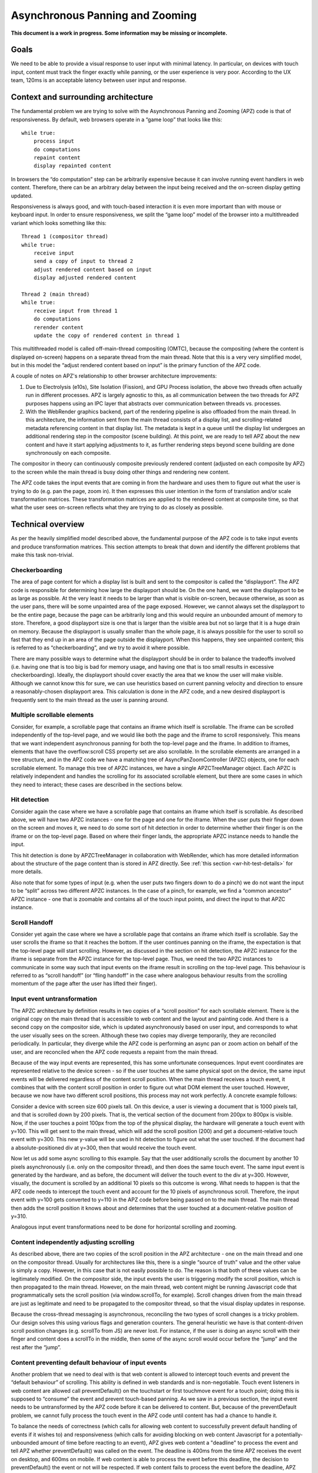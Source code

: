 .. _apz:

Asynchronous Panning and Zooming
================================

**This document is a work in progress. Some information may be missing
or incomplete.**

.. image:: AsyncPanZoomArchitecture.png

Goals
-----

We need to be able to provide a visual response to user input with
minimal latency. In particular, on devices with touch input, content
must track the finger exactly while panning, or the user experience is
very poor. According to the UX team, 120ms is an acceptable latency
between user input and response.

Context and surrounding architecture
------------------------------------

The fundamental problem we are trying to solve with the Asynchronous
Panning and Zooming (APZ) code is that of responsiveness. By default,
web browsers operate in a “game loop” that looks like this:

::

       while true:
           process input
           do computations
           repaint content
           display repainted content

In browsers the “do computation” step can be arbitrarily expensive
because it can involve running event handlers in web content. Therefore,
there can be an arbitrary delay between the input being received and the
on-screen display getting updated.

Responsiveness is always good, and with touch-based interaction it is
even more important than with mouse or keyboard input. In order to
ensure responsiveness, we split the “game loop” model of the browser
into a multithreaded variant which looks something like this:

::

       Thread 1 (compositor thread)
       while true:
           receive input
           send a copy of input to thread 2
           adjust rendered content based on input
           display adjusted rendered content
       
       Thread 2 (main thread)
       while true:
           receive input from thread 1
           do computations
           rerender content
           update the copy of rendered content in thread 1

This multithreaded model is called off-main-thread compositing (OMTC),
because the compositing (where the content is displayed on-screen)
happens on a separate thread from the main thread. Note that this is a
very very simplified model, but in this model the “adjust rendered
content based on input” is the primary function of the APZ code.

A couple of notes on APZ's relationship to other browser architecture
improvements:

1. Due to Electrolysis (e10s), Site Isolation (Fission), and GPU Process
   isolation, the above two threads often actually run in different
   processes. APZ is largely agnostic to this, as all communication
   between the two threads for APZ purposes happens using an IPC layer
   that abstracts over communication between threads vs. processes.
2. With the WebRender graphics backend, part of the rendering pipeline is
   also offloaded from the main thread. In this architecture, the
   information sent from the main thread consists of a display list, and
   scrolling-related metadata referencing content in that display list.
   The metadata is kept in a queue until the display list undergoes an
   additional rendering step in the compositor (scene building). At this
   point, we are ready to tell APZ about the new content and have it
   start applying adjustments to it, as further rendering steps beyond
   scene building are done synchronously on each composite.

The compositor in theory can continuously composite previously rendered
content (adjusted on each composite by APZ) to the screen while the
main thread is busy doing other things and rendering new content.

The APZ code takes the input events that are coming in from the hardware
and uses them to figure out what the user is trying to do (e.g. pan the
page, zoom in). It then expresses this user intention in the form of
translation and/or scale transformation matrices. These transformation
matrices are applied to the rendered content at composite time, so that
what the user sees on-screen reflects what they are trying to do as
closely as possible.

Technical overview
------------------

As per the heavily simplified model described above, the fundamental
purpose of the APZ code is to take input events and produce
transformation matrices. This section attempts to break that down and
identify the different problems that make this task non-trivial.

Checkerboarding
~~~~~~~~~~~~~~~

The area of page content for which a display list is built and sent to
the compositor is called the “displayport”. The APZ code is responsible
for determining how large the displayport should be. On the one hand, we
want the displayport to be as large as possible. At the very least it
needs to be larger than what is visible on-screen, because otherwise, as
soon as the user pans, there will be some unpainted area of the page
exposed. However, we cannot always set the displayport to be the entire
page, because the page can be arbitrarily long and this would require an
unbounded amount of memory to store. Therefore, a good displayport size
is one that is larger than the visible area but not so large that it is a
huge drain on memory. Because the displayport is usually smaller than the
whole page, it is always possible for the user to scroll so fast that
they end up in an area of the page outside the displayport. When this
happens, they see unpainted content; this is referred to as
“checkerboarding”, and we try to avoid it where possible.

There are many possible ways to determine what the displayport should be
in order to balance the tradeoffs involved (i.e. having one that is too
big is bad for memory usage, and having one that is too small results in
excessive checkerboarding). Ideally, the displayport should cover
exactly the area that we know the user will make visible. Although we
cannot know this for sure, we can use heuristics based on current
panning velocity and direction to ensure a reasonably-chosen displayport
area. This calculation is done in the APZ code, and a new desired
displayport is frequently sent to the main thread as the user is panning
around.

Multiple scrollable elements
~~~~~~~~~~~~~~~~~~~~~~~~~~~~

Consider, for example, a scrollable page that contains an iframe which
itself is scrollable. The iframe can be scrolled independently of the
top-level page, and we would like both the page and the iframe to scroll
responsively. This means that we want independent asynchronous panning
for both the top-level page and the iframe. In addition to iframes,
elements that have the overflow:scroll CSS property set are also
scrollable. In the scrollable elements are arranged in a tree structure,
and in the APZ code we have a matching tree of AsyncPanZoomController
(APZC) objects, one for each scrollable element. To manage this tree of
APZC instances, we have a single APZCTreeManager object. Each APZC is
relatively independent and handles the scrolling for its associated
scrollable element, but there are some cases in which they need to
interact; these cases are described in the sections below.

Hit detection
~~~~~~~~~~~~~

Consider again the case where we have a scrollable page that contains an
iframe which itself is scrollable. As described above, we will have two
APZC instances - one for the page and one for the iframe. When the user
puts their finger down on the screen and moves it, we need to do some
sort of hit detection in order to determine whether their finger is on
the iframe or on the top-level page. Based on where their finger lands,
the appropriate APZC instance needs to handle the input.

This hit detection is done by APZCTreeManager in collaboration with
WebRender, which has more detailed information about the structure of
the page content than is stored in APZ directly. See
:ref:`this section <wr-hit-test-details>` for more details.

Also note that for some types of input (e.g. when the user puts two
fingers down to do a pinch) we do not want the input to be “split”
across two different APZC instances. In the case of a pinch, for
example, we find a “common ancestor” APZC instance - one that is
zoomable and contains all of the touch input points, and direct the
input to that APZC instance.

Scroll Handoff
~~~~~~~~~~~~~~

Consider yet again the case where we have a scrollable page that
contains an iframe which itself is scrollable. Say the user scrolls the
iframe so that it reaches the bottom. If the user continues panning on
the iframe, the expectation is that the top-level page will start
scrolling. However, as discussed in the section on hit detection, the
APZC instance for the iframe is separate from the APZC instance for the
top-level page. Thus, we need the two APZC instances to communicate in
some way such that input events on the iframe result in scrolling on the
top-level page. This behaviour is referred to as “scroll handoff” (or
“fling handoff” in the case where analogous behaviour results from the
scrolling momentum of the page after the user has lifted their finger).

Input event untransformation
~~~~~~~~~~~~~~~~~~~~~~~~~~~~

The APZC architecture by definition results in two copies of a “scroll
position” for each scrollable element. There is the original copy on the
main thread that is accessible to web content and the layout and
painting code. And there is a second copy on the compositor side, which
is updated asynchronously based on user input, and corresponds to what
the user visually sees on the screen. Although these two copies may
diverge temporarily, they are reconciled periodically. In particular,
they diverge while the APZ code is performing an async pan or zoom
action on behalf of the user, and are reconciled when the APZ code
requests a repaint from the main thread.

Because of the way input events are represented, this has some
unfortunate consequences. Input event coordinates are represented
relative to the device screen - so if the user touches at the same
physical spot on the device, the same input events will be delivered
regardless of the content scroll position. When the main thread receives
a touch event, it combines that with the content scroll position in order
to figure out what DOM element the user touched. However, because we now
have two different scroll positions, this process may not work perfectly.
A concrete example follows:

Consider a device with screen size 600 pixels tall. On this device, a
user is viewing a document that is 1000 pixels tall, and that is
scrolled down by 200 pixels. That is, the vertical section of the
document from 200px to 800px is visible. Now, if the user touches a
point 100px from the top of the physical display, the hardware will
generate a touch event with y=100. This will get sent to the main
thread, which will add the scroll position (200) and get a
document-relative touch event with y=300. This new y-value will be used
in hit detection to figure out what the user touched. If the document
had a absolute-positioned div at y=300, then that would receive the
touch event.

Now let us add some async scrolling to this example. Say that the user
additionally scrolls the document by another 10 pixels asynchronously
(i.e. only on the compositor thread), and then does the same touch
event. The same input event is generated by the hardware, and as before,
the document will deliver the touch event to the div at y=300. However,
visually, the document is scrolled by an additional 10 pixels so this
outcome is wrong. What needs to happen is that the APZ code needs to
intercept the touch event and account for the 10 pixels of asynchronous
scroll. Therefore, the input event with y=100 gets converted to y=110 in
the APZ code before being passed on to the main thread. The main thread
then adds the scroll position it knows about and determines that the
user touched at a document-relative position of y=310.

Analogous input event transformations need to be done for horizontal
scrolling and zooming.

Content independently adjusting scrolling
~~~~~~~~~~~~~~~~~~~~~~~~~~~~~~~~~~~~~~~~~

As described above, there are two copies of the scroll position in the
APZ architecture - one on the main thread and one on the compositor
thread. Usually for architectures like this, there is a single “source
of truth” value and the other value is simply a copy. However, in this
case that is not easily possible to do. The reason is that both of these
values can be legitimately modified. On the compositor side, the input
events the user is triggering modify the scroll position, which is then
propagated to the main thread. However, on the main thread, web content
might be running Javascript code that programmatically sets the scroll
position (via window.scrollTo, for example). Scroll changes driven from
the main thread are just as legitimate and need to be propagated to the
compositor thread, so that the visual display updates in response.

Because the cross-thread messaging is asynchronous, reconciling the two
types of scroll changes is a tricky problem. Our design solves this
using various flags and generation counters. The general heuristic we
have is that content-driven scroll position changes (e.g. scrollTo from
JS) are never lost. For instance, if the user is doing an async scroll
with their finger and content does a scrollTo in the middle, then some
of the async scroll would occur before the “jump” and the rest after the
“jump”.

Content preventing default behaviour of input events
~~~~~~~~~~~~~~~~~~~~~~~~~~~~~~~~~~~~~~~~~~~~~~~~~~~~

Another problem that we need to deal with is that web content is allowed
to intercept touch events and prevent the “default behaviour” of
scrolling. This ability is defined in web standards and is
non-negotiable. Touch event listeners in web content are allowed call
preventDefault() on the touchstart or first touchmove event for a touch
point; doing this is supposed to “consume” the event and prevent
touch-based panning. As we saw in a previous section, the input event
needs to be untransformed by the APZ code before it can be delivered to
content. But, because of the preventDefault problem, we cannot fully
process the touch event in the APZ code until content has had a chance
to handle it.

To balance the needs of correctness (which calls for allowing web content
to successfully prevent default handling of events if it wishes to) and
responsiveness (which calls for avoiding blocking on web content
Javascript for a potentially-unbounded amount of time before reacting to
an event), APZ gives web content a "deadline" to process the event and
tell APZ whether preventDefault() was called on the event. The deadline
is 400ms from the time APZ receives the event on desktop, and 600ms on
mobile. If web content is able to process the event before this deadline,
the decision to preventDefault() the event or not will be respected. If
web content fails to process the event before the deadline, APZ assumes
preventDefault() will not be called and goes ahead and processes the
event.

To implement this, upon receiving a touch event, APZ immediately returns
an untransformed version that can be dispatched to content. It also
schedules the 400ms or 600ms timeout. There is an API that allows the
main-thread event dispatching code to notify APZ as to whether or not the
default action should be prevented. If the APZ content response timeout
expires, or if the main-thread event dispatching code notifies the APZ of
the preventDefault status, then the APZ continues with the processing of
the events (which may involve discarding the events).

To limit the responsiveness impact of this round-trip to content, APZ
tries to identify cases where it can rule out preventDefault() as a
possible outcome. To this end, the hit-testing information sent to the
compositor includes information about which regions of the page are
occupied by elements that have a touch event listener. If an event
targets an area outside of these regions, preventDefault() can be ruled
out, and the round-trip skipped.

Additionally, recent enhancements to web standards have given page
authors new tools that can further limit the responsiveness impact of
preventDefault():

1. Event listeners can be registered as "passive", which means they
   are not allowed to call preventDefault(). Authors can use this flag
   when writing listeners that only need to observe the events, not alter
   their behaviour via preventDefault(). The presence of passive event
   listeners does not cause APZ to perform the content round-trip.
2. If page authors wish to disable certain types of touch interactions
   completely, they can use the ``touch-action`` CSS property from the
   pointer-events spec to do so declaratively, instead of registering
   event listeners that call preventDefault(). Touch-action flags are
   also included in the hit-test information sent to the compositor, and
   APZ uses this information to respect ``touch-action``. (Note that the
   touch-action information sent to the compositor is not always 100%
   accurate, and sometimes APZ needs to fall back on asking the main
   thread for touch-action information, which again involves a
   round-trip.)

Technical details
-----------------

This section describes various pieces of the APZ code, and goes into
more specific detail on APIs and code than the previous sections. The
primary purpose of this section is to help people who plan on making
changes to the code, while also not going into so much detail that it
needs to be updated with every patch.

Overall flow of input events
~~~~~~~~~~~~~~~~~~~~~~~~~~~~

This section describes how input events flow through the APZ code.

Disclaimer: some details in this section are out of date (for example,
it assumes the case where the main thread and compositor thread are
in the same process, which is rarely the case these days, so in practice
e.g. steps 6 and 8 involve IPC, not just "stack unwinding").

1.  Input events arrive from the hardware/widget code into the APZ via
    APZCTreeManager::ReceiveInputEvent. The thread that invokes this is
    called the "controller thread", and may or may not be the same as the
    Gecko main thread.
2.  Conceptually the first thing that the APZCTreeManager does is to
    associate these events with “input blocks”. An input block is a set
    of events that share certain properties, and generally are intended
    to represent a single gesture. For example with touch events, all
    events following a touchstart up to but not including the next
    touchstart are in the same block. All of the events in a given block
    will go to the same APZC instance and will either all be processed
    or all be dropped.
3.  Using the first event in the input block, the APZCTreeManager does a
    hit-test to see which APZC it hits. If no APZC is hit, the events are
    discarded and we jump to step 6. Otherwise, the input block is tagged
    with the hit APZC as a tentative target and put into a global APZ
    input queue. In addition the target APZC, the result of the hit test 
    also includes whether the input event landed on a "dispatch-to-content"
    region. These are regions of the page where there is something going
    on that requires dispatching the event to content and waiting for
    a response _before_ processing the event in APZ; an example of this
    is a region containing an element with a non-passive event listener,
    as described above. (TODO: Add a section that talks about the other
    uses of the dispatch-to-content mechanism.)
4.

    i.  If the input events landed outside a dispatch-to-content region,
        any available events in the input block are processed. These may
        trigger behaviours like scrolling or tap gestures.
    ii. If the input events landed inside a dispatch-to-content region,
        the events are left in the queue and a timeout is initiated. If
        the timeout expires before step 9 is completed, the APZ assumes
        the input block was not cancelled and the tentative target is
        correct, and processes them as part of step 10.

5.  The call stack unwinds back to APZCTreeManager::ReceiveInputEvent,
    which does an in-place modification of the input event so that any
    async transforms are removed.
6.  The call stack unwinds back to the widget code that called
    ReceiveInputEvent. This code now has the event in the coordinate
    space Gecko is expecting, and so can dispatch it to the Gecko main
    thread.
7.  Gecko performs its own usual hit-testing and event dispatching for
    the event. As part of this, it records whether any touch listeners
    cancelled the input block by calling preventDefault(). It also
    activates inactive scrollframes that were hit by the input events.
8.  The call stack unwinds back to the widget code, which sends two
    notifications to the APZ code on the controller thread. The first
    notification is via APZCTreeManager::ContentReceivedInputBlock, and
    informs the APZ whether the input block was cancelled. The second
    notification is via APZCTreeManager::SetTargetAPZC, and informs the
    APZ of the results of the Gecko hit-test during event dispatch. Note
    that Gecko may report that the input event did not hit any
    scrollable frame at all. The SetTargetAPZC notification happens only
    once per input block, while the ContentReceivedInputBlock
    notification may happen once per block, or multiple times per block,
    depending on the input type.
9.

    i.   If the events were processed as part of step 4(i), the
         notifications from step 8 are ignored and step 10 is skipped.
    ii.  If events were queued as part of step 4(ii), and steps 5-8
         complete before the timeout, the arrival of both notifications
         from step 8 will mark the input block ready for processing.
    iii. If events were queued as part of step 4(ii), but steps 5-8 take
         longer than the timeout, the notifications from step 8 will be
         ignored and step 10 will already have happened.

10. If events were queued as part of step 4(ii) they are now either
    processed (if the input block was not cancelled and Gecko detected a
    scrollframe under the input event, or if the timeout expired) or
    dropped (all other cases). Note that the APZC that processes the
    events may be different at this step than the tentative target from
    step 3, depending on the SetTargetAPZC notification. Processing the
    events may trigger behaviours like scrolling or tap gestures.

If the CSS touch-action property is enabled, the above steps are
modified as follows: 
* In step 4, the APZC also requires the allowed touch-action behaviours
  for the input event. This might have been determined as part of the
  hit-test in APZCTreeManager; if not, the events are queued.
* In step 6, the widget code determines the content element at the point 
  under the input element, and notifies the APZ code of the allowed
  touch-action behaviours. This notification is sent via a call to
  APZCTreeManager::SetAllowedTouchBehavior on the input thread.
* In step 9(ii), the input block will only be marked ready for processing
  once all three notifications arrive.

Threading considerations
^^^^^^^^^^^^^^^^^^^^^^^^

The bulk of the input processing in the APZ code happens on what we call
“the controller thread”. In practice the controller thread could be the
Gecko main thread, the compositor thread, or some other thread. There are
obvious downsides to using the Gecko main thread - that is,“asynchronous”
panning and zooming is not really asynchronous as input events can only
be processed while Gecko is idle. In an e10s environment, using the Gecko
main thread of the chrome process is acceptable, because the code running
in that process is more controllable and well-behaved than arbitrary web
content. Using the compositor thread as the controller thread could work
on some platforms, but may be inefficient on others. For example, on
Android (Fennec) we receive input events from the system on a dedicated
UI thread. We would have to redispatch the input events to the compositor
thread if we wanted to the input thread to be the same as the compositor
thread. This introduces a potential for higher latency, particularly if
the compositor does any blocking operations - blocking SwapBuffers
operations, for example. As a result, the APZ code itself does not assume
that the controller thread will be the same as the Gecko main thread or
the compositor thread.

Active vs. inactive scrollframes
^^^^^^^^^^^^^^^^^^^^^^^^^^^^^^^^

The number of scrollframes on a page is potentially unbounded. However,
we do not want to create a separate displayport for each scrollframe
right away, as this would require large amounts of memory. Therefore,
scrollframes as designated as either “active” or “inactive”. Active
scrollframes get a displayport, and an APZC on the compositor side.
Inactive scrollframes do not get a displayport (a display list is only
built for their viewport, i.e. what is currently visible) and do not get
an APZC.

Consider a page with a scrollframe that is initially inactive. This
scroll frame does not get an APZC, and therefore events targeting it will
target the APZC for the nearest active scrollable ancestor (let's call it
P; note, the rootmost scroll frame in a given process is always active).
However, the presence of the inactive scroll frame is reflected by a
dispatch-to-content region that prevents events over the frame from
erroneously scrolling P.

When the user starts interacting with that content, the hit-test in the
APZ code hits the dispatch-to-content region of P. The input block
therefore has a tentative target of P when it goes into step 4(ii) in the
flow above. When gecko processes the input event, it must detect the
inactive scrollframe and activate it, as part of step 7. Finally, the
widget code sends the SetTargetAPZC notification in step 8 to notify the
APZ that the input block should really apply to this new APZC. An issue
here is that the transaction containing metadata for the newly active
scroll frame must reach the compositor and APZ before the SetTargetAPZC
notification. If this does not occur within the 400ms timeout, the APZ
code will be unable to update the tentative target, and will continue to
use P for that input block. Input blocks that start after the transaction
will get correctly routed to the new scroll frame as there will now be an
APZC instance for the active scrollframe.

This model implies that when the user initially attempts to scroll an
inactive scrollframe, it may end up scrolling an ancestor scrollframe.
Only after the round-trip to the gecko thread is complete is there an
APZC for async scrolling to actually occur on the scrollframe itself. At
that point the scrollframe will start receiving new input blocks and will
scroll normally.

Note: with Fission (where inactive scroll frames would make it impossible
to target the correct process in all situations) and WebRender (which
makes displayports more lightweight as the actual rendering is offloaded
to the compositor and can be done on demand), inactive scroll frames are
being phased out, and we are moving towards a model where all scroll
frames with nonempty scroll ranges are active and get a displayport and
an APZC. To conserve memory, displayports for scroll frames which have
not been recently scrolled are kept to a "minimal" size equal to the
viewport size.

WebRender Integration
~~~~~~~~~~~~~~~~~~~~~

This section describes how APZ interacts with the WebRender graphics
backend.

Note that APZ predates WebRender, having initially been written to work
with the earlier Layers graphics backend. The design of Layers has
influenced APZ significantly, and this still shows in some places in the
code. Now that the Layers backend has been removed, there may be
opportunities to streamline the interaction between APZ and WebRender.


HitTestingTree
^^^^^^^^^^^^^^

The APZCTreeManager keeps as part of its internal state a tree of
HitTestingTreeNode instances. This is referred to as the HitTestingTree.

The main purpose of the HitTestingTree is to model the spatial
relationships between content that's affected by async scrolling. Tree
nodes fall roughly into the following categories:

* Nodes representing scrollable content in an active scroll frame. These
  nodes are associated with the scroll frame's APZC.
* Nodes representing other content that may move in special ways in
  response to async scrolling, such as fixed content, sticky content, and
  scrollbars.
* (Non-leaf) nodes which do not represent any content, just metadata
  (e.g. a transform) that applies to its descendant nodes.

An APZC may be associated with multiple nodes, if e.g. a scroll frame
scrolls two pieces of content that are interleaved with non-scrolling
content.

Arranging these nodes in a tree allows modelling relationships such as
what content is scrolled by a given scroll frame, what the scroll handoff
relationships are between APZCs, and what content is subject to what
transforms.

(In the past, with the Layers backend, the HitTestingTree was also used
for compositor hit testing, hence the name. This is no longer the case,
and there may be opportunities to simplify the tree as a result.)

The HitTestingTree is created from another tree data structure called
WebRenderScrollData. The relevant types here are:

* WebRenderScrollData which stores the entire tree.
* WebRenderLayerScrollData, which represents a single "layer" of content,
  i.e. a group of display items that move together when scrolling (or
  metadata applying to a subtree of such layers). In the Layers backend,
  such content would be rendered into a single texture which could then
  be moved asynchronously at composite time. Since a layer of content can
  be scrolled by multiple scroll (nested) scroll frames, a
  WebRenderLayerScrollData may contain scroll metadata for more than one
  scroll frame.
* WebRenderScrollDataWrapper, which wraps WebRenderLayerScrollData
  but "expanded" in a way that each node only stores metadata for
  a single scroll frame. WebRenderScrollDataWrapper nodes have a
  1:1 correspondence with HitTestingTreeNodes.

It's not clear whether the distinction between WebRenderLayerScrollData
and WebRenderScrollDataWrapper still useful in a WebRender-only world.
The code could potentially be revised such that we directly build and
store nodes of a single type with the behaviour of
WebRenderScrollDataWrapper.

The WebRenderScrollData structure is built on the main thread, and
then shipped over IPC to the compositor where it's used to construct
the HitTestingTree.

WebRenderScrollData is built in WebRenderCommandBuilder, during the
same traversal of the Gecko display list that is used to build the
WebRender display list. As of this writing, the architecture for this is
that, as we walk the Gecko display list, we query it to see if it
contains any information that APZ might need to know (e.g. CSS
transforms) via a call to ``nsDisplayItem::UpdateScrollData(nullptr,
nullptr)``. If this call returns true, we create a
WebRenderLayerScrollData instance for the item, and populate it with the
necessary information in ``WebRenderLayerScrollData::Initialize``. We also
create WebRenderLayerScrollData instances if we detect (via ASR changes)
that we are now processing a Gecko display item that is in a different
scrollframe than the previous item.

The main sources of complexity in this code come from:

1. Ensuring the ScrollMetadata instances end on the proper
   WebRenderLayerScrollData instances (such that every path from a leaf
   WebRenderLayerScrollData node to the root has a consistent ordering of
   scrollframes without duplications).
2. The deferred-transform optimization that is described in more detail
   at the declaration of ``StackingContextHelper::mDeferredTransformItem``.

.. _wr-hit-test-details:

Hit-testing
^^^^^^^^^^^

Since the HitTestingTree is not used for actual hit-testing purposes
with the WebRender backend (see previous section), this section describes
how hit-testing actually works with WebRender.

The Gecko display list contains display items
(``nsDisplayCompositorHitTestInfo``) that store hit-testing state. These
items implement the ``CreateWebRenderCommands`` method and generate a "hit-test
item" into the WebRender display list. This is basically just a rectangle
item in the WebRender display list that is no-op for painting purposes,
but contains information that should be returned by the hit-test (specifically
the hit info flags and the scrollId of the enclosing scrollframe). The
hit-test item gets clipped and transformed in the same way that all the other
items in the WebRender display list do, via clip chains and enclosing
reference frame/stacking context items.

When WebRender needs to do a hit-test, it goes through its display list,
taking into account the current clips and transforms, adjusted for the
most recent async scroll/zoom, and determines which hit-test item(s) are under
the target point, and returns those items. APZ can then take the frontmost
item from that list (or skip over it if it happens to be inside a OOP
subdocument that's ``pointer-events:none``) and use that as the hit target.
Note that the hit-test uses the last transform provided by the
``SampleForWebRender`` API (see next section) which generally reflects the
last composite, and doesn't take into account further changes to the
transforms that have occurred since then. In practice, we should be
compositing frequently enough that this doesn't matter much.

When debugging hit-test issues, it is often useful to apply the patches
on bug 1656260, which introduce a guid on Gecko display items and propagate
it all the way through to where APZ gets the hit-test result. This allows
answering the question "which nsDisplayCompositorHitTestInfo was responsible
for this hit-test result?" which is often a very good first step in
solving the bug. From there, one can determine if there was some other
display item in front that should have generated a
nsDisplayCompositorHitTestInfo but didn't, or if display item itself had
incorrect information. The second patch on that bug further allows exposing
hand-written debug info to the APZ code, so that the WR hit-testing
mechanism itself can be more effectively debugged, in case there is a problem
with the WR display items getting improperly transformed or clipped.

The information returned by WebRender to APZ in response to the hit test
is enough for APZ to identify a HitTestingTreeNode as the target of the
event. APZ can then take actions such as scrolling the target node's
associated APZC, or other appropriate actions (e.g. initiating a scrollbar
drag if a scrollbar thumb node was targeted by a mouse-down event).

Sampling
^^^^^^^^

The compositing step needs to read the latest async transforms from APZ
in order to ensure scrollframes are rendered at the right position. The API for this is
exposed via the ``APZSampler`` class. When WebRender is ready to do a composite,
it invokes ``APZSampler::SampleForWebRender``. In here, APZ gathers all async
transforms that WebRender needs to know about, including transforms to apply
to scrolled content, fixed and sticky content, and scrollbar thumbs.

Along with sampling the APZ transforms, the compositor also triggers APZ
animations to advance to the next timestep (usually the next vsync). This
happens just before reading the APZ transforms.

Threading / Locking Overview
----------------------------

Threads
~~~~~~~

There are three threads relevant to APZ: the **controller thread**,
the **updater thread**, and the **sampler thread**. This table lists
which threads play these roles on each platform / configuration:

===================== ============= ============== =============
APZ Thread Name       Desktop       Desktop+GPU    Android
===================== ============= ============== =============
**controller thread** UI main       GPU main       Java UI
**updater thread**    SceneBuilder  SceneBuilder   SceneBuilder
**sampler thread**    RenderBackend RenderBackend  RenderBackend
===================== ============= ============== =============

Locks
~~~~~

There are also a number of locks used in APZ code:

======================= ==============================
Lock type               How many instances
======================= ==============================
APZ tree lock           one per APZCTreeManager
APZC map lock           one per APZCTreeManager
APZC instance lock      one per AsyncPanZoomController
APZ test lock           one per APZCTreeManager
Checkerboard event lock one per AsyncPanZoomController
======================= ==============================

Thread / Lock Ordering
~~~~~~~~~~~~~~~~~~~~~~

To avoid deadlocks, the threads and locks have a global **ordering**
which must be respected.

Respecting the ordering means the following:

- Let "A < B" denote that A occurs earlier than B in the ordering
- Thread T may only acquire lock L, if T < L
- A thread may only acquire lock L2 while holding lock L1, if L1 < L2
- A thread may only block on a response from another thread T while holding a lock L, if L < T

**The lock ordering is as follows**:

1. UI main
2. GPU main              (only if GPU enabled)
3. Compositor thread
4. SceneBuilder thread   (only if WR enabled)
5. **APZ tree lock**
6. RenderBackend thread  (only if WR enabled)
7. **APZC map lock**
8. **APZC instance lock**
9. **APZ test lock**
10. **Checkerboard event lock**

Example workflows
^^^^^^^^^^^^^^^^^

Here are some example APZ workflows. Observe how they all obey
the global thread/lock ordering. Feel free to add others:

- **Input handling** (with GPU process): UI main -> GPU main -> APZ tree lock -> RenderBackend thread
- **Sync messages** in ``PCompositorBridge.ipdl``: UI main thread -> Compositor thread
- **GetAPZTestData**: Compositor thread -> SceneBuilder thread -> test lock
- **Scene swap**: SceneBuilder thread -> APZ tree lock -> RenderBackend thread
- **Updating hit-testing tree**: SceneBuilder thread -> APZ tree lock -> APZC instance lock
- **Updating APZC map**: SceneBuilder thread -> APZ tree lock -> APZC map lock
- **Sampling and animation deferred tasks** [1]_: RenderBackend thread -> APZC map lock -> APZC instance lock
- **Advancing animations**: RenderBackend thread -> APZC instance lock

.. [1] It looks like there are two deferred tasks that actually need the tree lock,
   ``AsyncPanZoomController::HandleSmoothScrollOverscroll`` and
   ``AsyncPanZoomController::HandleFlingOverscroll``. We should be able to rewrite
   these to use the map lock instead of the tree lock.
   This will allow us to continue running the deferred tasks on the sampler
   thread rather than having to bounce them to another thread.
